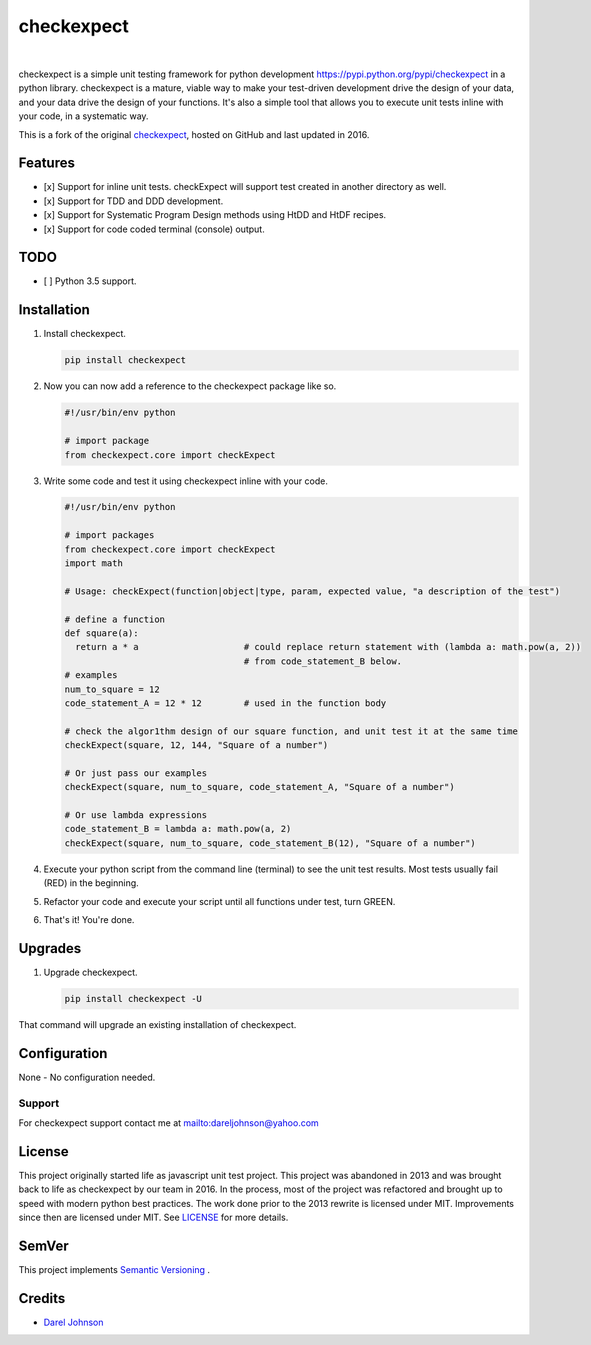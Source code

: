 checkexpect
============= 

|version|_   |downloads|_

.. |downloads| image:: http://img.shields.io/pypi/dm/checkexpect.svg?style=flat
.. _downloads: https://pypi.python.org/pypi/checkexpect

.. |version| image:: http://img.shields.io/pypi/v/checkexpect.svg?style=flat
.. _version: https://pypi.python.org/pypi/checkexpect

checkexpect is a simple unit testing framework for python development `<https://pypi.python.org/pypi/checkexpect>`_
in a python library. checkexpect is a mature, viable way to make your test-driven development drive the design of your data,
and your data drive the design of your functions.  It's also a simple tool that allows you to execute unit tests inline
with your code, in a systematic way.

This is a fork of the original `checkexpect <https://github.com/dareljohnson/checkexpect-py>`_, hosted on GitHub and
last updated in 2016.

Features
--------

* [x] Support for inline unit tests. checkExpect will support test created in another directory as well.
* [x] Support for TDD and DDD development.
* [x] Support for Systematic Program Design methods using HtDD and HtDF recipes.
* [x] Support for code coded terminal (console) output.


TODO
--------
* [ ] Python 3.5 support.

Installation
------------

1. Install checkexpect.

   .. code:: python

      pip install checkexpect


2. Now you can now add a reference to the checkexpect package like so.

   .. code:: python

      #!/usr/bin/env python

      # import package
      from checkexpect.core import checkExpect


3. Write some code and test it using checkexpect inline with your code.

   .. code:: python

      #!/usr/bin/env python

      # import packages
      from checkexpect.core import checkExpect
      import math

      # Usage: checkExpect(function|object|type, param, expected value, "a description of the test")

      # define a function
      def square(a):
        return a * a                    # could replace return statement with (lambda a: math.pow(a, 2))
                                        # from code_statement_B below.
      # examples
      num_to_square = 12
      code_statement_A = 12 * 12        # used in the function body

      # check the algor1thm design of our square function, and unit test it at the same time
      checkExpect(square, 12, 144, "Square of a number")

      # Or just pass our examples
      checkExpect(square, num_to_square, code_statement_A, "Square of a number")

      # Or use lambda expressions
      code_statement_B = lambda a: math.pow(a, 2)
      checkExpect(square, num_to_square, code_statement_B(12), "Square of a number")


4. Execute your python script from the command line (terminal) to see the unit test results. Most tests usually fail (RED) in the beginning.

5. Refactor your code and execute your script until all functions under test, turn GREEN.

6. That's it! You're done.

Upgrades
-------------

1. Upgrade checkexpect.

   .. code:: python

      pip install checkexpect -U


That command will upgrade an existing installation of checkexpect.


Configuration
-------------
None - No configuration needed.

Support
~~~~~~~~~~~~~~~~~~~~~~~~
For checkexpect support contact me at `<dareljohnson@yahoo.com>`_

License
-------

This project originally started life as javascript unit test project. This project was
abandoned in 2013 and was brought back to life as checkexpect by our team in
2016. In the process, most of the project was refactored and brought up to speed
with modern python best practices. The work done prior to the 2013 rewrite is
licensed under MIT. Improvements since then are licensed under MIT.
See `LICENSE <https://github.com/dareljohnson/checkexpect-py/>`_ for more details.

SemVer
------

This project implements `Semantic Versioning <http://semver.org/>`_ .

Credits
-------

* `Darel Johnson <https://github.com/dareljohnson>`_

